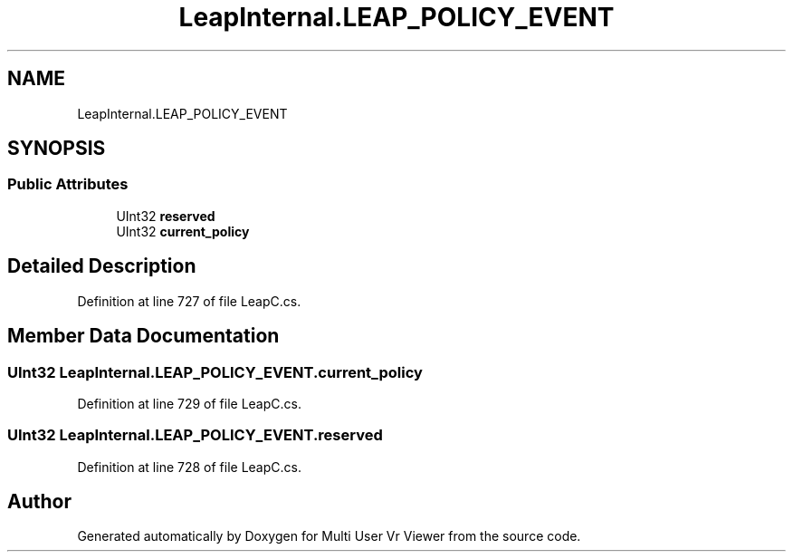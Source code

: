 .TH "LeapInternal.LEAP_POLICY_EVENT" 3 "Sat Jul 20 2019" "Version https://github.com/Saurabhbagh/Multi-User-VR-Viewer--10th-July/" "Multi User Vr Viewer" \" -*- nroff -*-
.ad l
.nh
.SH NAME
LeapInternal.LEAP_POLICY_EVENT
.SH SYNOPSIS
.br
.PP
.SS "Public Attributes"

.in +1c
.ti -1c
.RI "UInt32 \fBreserved\fP"
.br
.ti -1c
.RI "UInt32 \fBcurrent_policy\fP"
.br
.in -1c
.SH "Detailed Description"
.PP 
Definition at line 727 of file LeapC\&.cs\&.
.SH "Member Data Documentation"
.PP 
.SS "UInt32 LeapInternal\&.LEAP_POLICY_EVENT\&.current_policy"

.PP
Definition at line 729 of file LeapC\&.cs\&.
.SS "UInt32 LeapInternal\&.LEAP_POLICY_EVENT\&.reserved"

.PP
Definition at line 728 of file LeapC\&.cs\&.

.SH "Author"
.PP 
Generated automatically by Doxygen for Multi User Vr Viewer from the source code\&.
